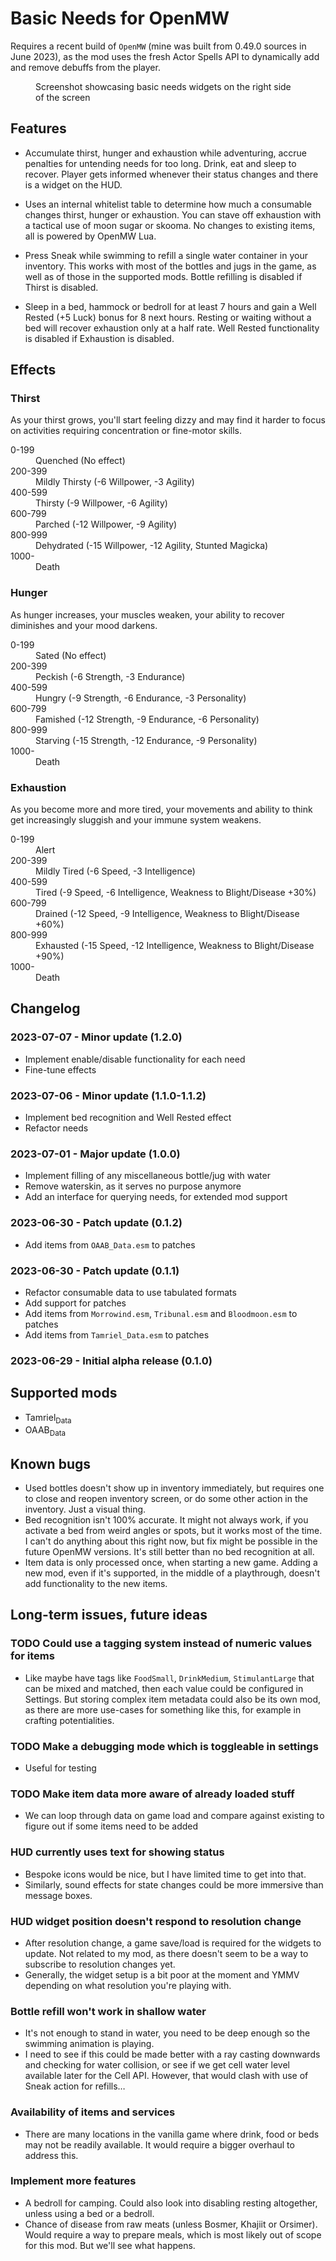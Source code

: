 * Basic Needs for OpenMW
Requires a recent build of ~OpenMW~ (mine was built from 0.49.0 sources in June 2023), as the mod uses the fresh Actor Spells API to dynamically add and remove debuffs from the player.

#+CAPTION: Screenshot showcasing basic needs widgets on the right side of the screen
#+NAME: Screenshot
[[./BasicNeeds-screenshot-01.jpg]]

** Features
- Accumulate thirst, hunger and exhaustion while adventuring, accrue penalties for untending needs for too long. Drink, eat and sleep to recover. Player gets informed whenever their status changes and there is a widget on the HUD.

- Uses an internal whitelist table to determine how much a consumable changes thirst, hunger or exhaustion. You can stave off exhaustion with a tactical use of moon sugar or skooma. No changes to existing items, all is powered by OpenMW Lua.

- Press Sneak while swimming to refill a single water container in your inventory. This works with most of the bottles and jugs in the game, as well as of those in the supported mods. Bottle refilling is disabled if Thirst is disabled.

- Sleep in a bed, hammock or bedroll for at least 7 hours and gain a Well Rested (+5 Luck) bonus for 8 next hours. Resting or waiting without a bed will recover exhaustion only at a half rate. Well Rested functionality is disabled if Exhaustion is disabled.

** Effects
*** Thirst
As your thirst grows, you'll start feeling dizzy and may find it harder to focus on activities requiring concentration or fine-motor skills.

- 0-199 :: Quenched (No effect)
- 200-399 :: Mildly Thirsty (-6 Willpower, -3 Agility)
- 400-599 :: Thirsty (-9 Willpower, -6 Agility)
- 600-799 :: Parched (-12 Willpower, -9 Agility)
- 800-999 :: Dehydrated (-15 Willpower, -12 Agility, Stunted Magicka)
- 1000- :: Death
*** Hunger
As hunger increases, your muscles weaken, your ability to recover diminishes and your mood darkens.

- 0-199 :: Sated (No effect)
- 200-399 :: Peckish (-6 Strength, -3 Endurance)
- 400-599 :: Hungry (-9 Strength, -6 Endurance, -3 Personality)
- 600-799 :: Famished (-12 Strength, -9 Endurance, -6 Personality)
- 800-999 :: Starving (-15 Strength, -12 Endurance, -9 Personality)
- 1000- :: Death
*** Exhaustion
As you become more and more tired, your movements and ability to think get increasingly sluggish and your immune system weakens.

- 0-199 :: Alert
- 200-399 :: Mildly Tired (-6 Speed, -3 Intelligence)
- 400-599 :: Tired (-9 Speed, -6 Intelligence, Weakness to Blight/Disease +30%)
- 600-799 :: Drained (-12 Speed, -9 Intelligence, Weakness to Blight/Disease +60%)
- 800-999 :: Exhausted (-15 Speed, -12 Intelligence, Weakness to Blight/Disease +90%)
- 1000- :: Death

** Changelog
*** 2023-07-07 - Minor update (1.2.0)
- Implement enable/disable functionality for each need
- Fine-tune effects
*** 2023-07-06 - Minor update (1.1.0-1.1.2)
- Implement bed recognition and Well Rested effect
- Refactor needs
*** 2023-07-01 - Major update (1.0.0)
- Implement filling of any miscellaneous bottle/jug with water
- Remove waterskin, as it serves no purpose anymore
- Add an interface for querying needs, for extended mod support
*** 2023-06-30 - Patch update (0.1.2)
- Add items from ~OAAB_Data.esm~ to patches 
*** 2023-06-30 - Patch update (0.1.1)
- Refactor consumable data to use tabulated formats
- Add support for patches
- Add items from ~Morrowind.esm~, ~Tribunal.esm~ and ~Bloodmoon.esm~ to patches 
- Add items from ~Tamriel_Data.esm~ to patches 
*** 2023-06-29 - Initial alpha release (0.1.0)

** Supported mods
- Tamriel_Data
- OAAB_Data

** Known bugs
- Used bottles doesn't show up in inventory immediately, but requires one to close and reopen inventory screen, or do some other action in the inventory. Just a visual thing.
- Bed recognition isn't 100% accurate. It might not always work, if you activate a bed from weird angles or spots, but it works most of the time. I can't do anything about this right now, but fix might be possible in the future OpenMW versions. It's still better than no bed recognition at all.
- Item data is only processed once, when starting a new game. Adding a new mod, even if it's supported, in the middle of a playthrough, doesn't add functionality to the new items.

** Long-term issues, future ideas
*** TODO Could use a tagging system instead of numeric values for items
- Like maybe have tags like ~FoodSmall~, ~DrinkMedium~, ~StimulantLarge~ that can be mixed and matched, then each value could be configured in Settings. But storing complex item metadata could also be its own mod, as there are more use-cases for something like this, for example in crafting potentialities.

*** TODO Make a debugging mode which is toggleable in settings
- Useful for testing

*** TODO Make item data more aware of already loaded stuff 
- We can loop through data on game load and compare against existing to figure out if some items need to be added

*** HUD currently uses text for showing status
- Bespoke icons would be nice, but I have limited time to get into that.
- Similarly, sound effects for state changes could be more immersive than message boxes.

*** HUD widget position doesn't respond to resolution change
- After resolution change, a game save/load is required for the widgets to update. Not related to my mod, as there doesn't seem to be a way to subscribe to resolution changes yet.
- Generally, the widget setup is a bit poor at the moment and YMMV depending on what resolution you're playing with.

*** Bottle refill won't work in shallow water
- It's not enough to stand in water, you need to be deep enough so the swimming animation is playing.
- I need to see if this could be made better with a ray casting downwards and checking for water collision, or see if we get cell water level available later for the Cell API. However, that would clash with use of Sneak action for refills...

*** Availability of items and services
- There are many locations in the vanilla game where drink, food or beds may not be readily available. It would require a bigger overhaul to address this.

*** Implement more features
- A bedroll for camping. Could also look into disabling resting altogether, unless using a bed or a bedroll.
- Chance of disease from raw meats (unless Bosmer, Khajiit or Orsimer). Would require a way to prepare meals, which is most likely out of scope for this mod. But we'll see what happens.
